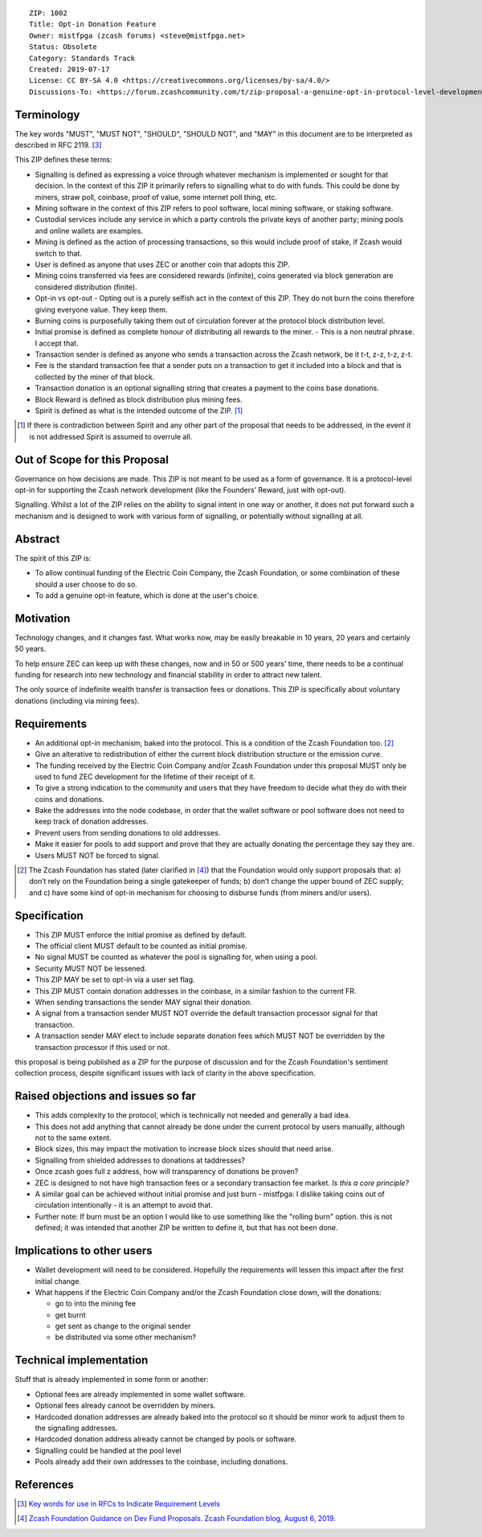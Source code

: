 ::

  ZIP: 1002
  Title: Opt-in Donation Feature
  Owner: mistfpga (zcash forums) <steve@mistfpga.net>
  Status: Obsolete
  Category: Standards Track
  Created: 2019-07-17
  License: CC BY-SA 4.0 <https://creativecommons.org/licenses/by-sa/4.0/>
  Discussions-To: <https://forum.zcashcommunity.com/t/zip-proposal-a-genuine-opt-in-protocol-level-development-donation-option/33846>


Terminology
===========

The key words "MUST", "MUST NOT", "SHOULD", "SHOULD NOT", and "MAY" in this
document are to be interpreted as described in RFC 2119. [#RFC2119]_

This ZIP defines these terms:

* Signalling is defined as expressing a voice through whatever mechanism is
  implemented or sought for that decision. In the context of this ZIP it
  primarily refers to signalling what to do with funds. This could be done
  by miners, straw poll, coinbase, proof of value, some internet poll thing,
  etc.
* Mining software in the context of this ZIP refers to pool software, local
  mining software, or staking software.
* Custodial services include any service in which a party controls the
  private keys of another party; mining pools and online wallets are examples.
* Mining is defined as the action of processing transactions, so this would
  include proof of stake, if Zcash would switch to that.
* User is defined as anyone that uses ZEC or another coin that adopts this
  ZIP.
* Mining coins transferred via fees are considered rewards (infinite), coins
  generated via block generation are considered distribution (finite).
* Opt-in vs opt-out - Opting out is a purely selfish act in the context of
  this ZIP. They do not burn the coins therefore giving everyone value. They
  keep them.
* Burning coins is purposefully taking them out of circulation forever at the
  protocol block distribution level.
* Initial promise is defined as complete honour of distributing all rewards to
  the miner. - This is a non neutral phrase. I accept that.
* Transaction sender is defined as anyone who sends a transaction across the
  Zcash network, be it t-t, z-z, t-z, z-t.
* Fee is the standard transaction fee that a sender puts on a transaction to
  get it included into a block and that is collected by the miner of that
  block.
* Transaction donation is an optional signalling string that creates a payment
  to the coins base donations.
* Block Reward is defined as block distribution plus mining fees.
* Spirit is defined as what is the intended outcome of the ZIP. [#spirit]_

.. [#spirit] If there is contradiction between Spirit and any other part of
   the proposal that needs to be addressed, in the event it is not addressed
   Spirit is assumed to overrule all.


Out of Scope for this Proposal
==============================

Governance on how decisions are made. This ZIP is not meant to be used as a
form of governance. It is a protocol-level opt-in for supporting the Zcash
network development (like the Founders’ Reward, just with opt-out).

Signalling. Whilst a lot of the ZIP relies on the ability to signal intent in
one way or another, it does not put forward such a mechanism and is designed
to work with various form of signalling, or potentially without signalling at
all.


Abstract
========

The spirit of this ZIP is:

* To allow continual funding of the Electric Coin Company, the Zcash Foundation,
  or some combination of these should a user choose to do so.
* To add a genuine opt-in feature, which is done at the user's choice.


Motivation
==========

Technology changes, and it changes fast. What works now, may be easily breakable
in 10 years, 20 years and certainly 50 years.

To help ensure ZEC can keep up with these changes, now and in 50 or 500 years'
time, there needs to be a continual funding for research into new technology and
financial stability in order to attract new talent.

The only source of indefinite wealth transfer is transaction fees or donations.
This ZIP is specifically about voluntary donations (including via mining fees).


Requirements
============

.. role:: editor-note

* An additional opt-in mechanism, baked into the protocol. This is a condition
  of the Zcash Foundation too. [#foundation]_
* Give an alterative to redistribution of either the current block distribution
  structure or the emission curve.
* The funding received by the Electric Coin Company and/or Zcash Foundation under
  this proposal MUST only be used to fund ZEC development for the lifetime of
  their receipt of it.
* To give a strong indication to the community and users that they have freedom
  to decide what they do with their coins and donations.
* Bake the addresses into the node codebase, in order that the wallet software
  or pool software does not need to keep track of donation addresses.
* Prevent users from sending donations to old addresses.
* Make it easier for pools to add support and prove that they are actually
  donating the percentage they say they are.
* Users MUST NOT be forced to signal.

.. [#foundation] The Zcash Foundation has stated (later clarified in
   [#zfnd-guidance]_) that the Foundation would only support proposals that:
   a) don’t rely on the Foundation being a single gatekeeper of funds;
   b) don’t change the upper bound of ZEC supply; and
   c) have some kind of opt-in mechanism for choosing to disburse funds
   (from miners and/or users).


Specification
=============

* This ZIP MUST enforce the initial promise as defined by default.
* The official client MUST default to be counted as initial promise.
* No signal MUST be counted as whatever the pool is signalling for, when using
  a pool.
* Security MUST NOT be lessened.
* This ZIP MAY be set to opt-in via a user set flag.
* This ZIP MUST contain donation addresses in the coinbase, in a similar fashion
  to the current FR.
* When sending transactions the sender MAY signal their donation.
* A signal from a transaction sender MUST NOT override the default transaction
  processor signal for that transaction.
* A transaction sender MAY elect to include separate donation fees which MUST NOT
  be overridden by the transaction processor if this used or not.

:editor-note:`this proposal is being published as a ZIP for the purpose of
discussion and for the Zcash Foundation's sentiment collection process,
despite significant issues with lack of clarity in the above specification.`


Raised objections and issues so far
===================================

* This adds complexity to the protocol, which is technically not needed
  and generally a bad idea.
* This does not add anything that cannot already be done under the current protocol
  by users manually, although not to the same extent.
* Block sizes, this may impact the motivation to increase block sizes should that
  need arise.
* Signalling from shielded addresses to donations at taddresses?
* Once zcash goes full z address, how will transparency of donations be proven?
* ZEC is designed to not have high transaction fees or a secondary transaction fee
  market. *Is this a core principle?*
* A similar goal can be achieved without initial promise and just burn -
  mistfpga: I dislike taking coins out of circulation intentionally - it is an
  attempt to avoid that.
* Further note: If burn must be an option I would like to use something like the
  "rolling burn" option. :editor-note:`this is not defined; it was intended that
  another ZIP be written to define it, but that has not been done.`


Implications to other users
===========================

* Wallet development will need to be considered. Hopefully the requirements will
  lessen this impact after the first initial change.

* What happens if the Electric Coin Company and/or the Zcash Foundation close down,
  will the donations:

  - go to into the mining fee
  - get burnt
  - get sent as change to the original sender
  - be distributed via some other mechanism?


Technical implementation
========================

Stuff that is already implemented in some form or another:

* Optional fees are already implemented in some wallet software.
* Optional fees already cannot be overridden by miners.
* Hardcoded donation addresses are already baked into the protocol so it
  should be minor work to adjust them to the signalling addresses.
* Hardcoded donation address already cannot be changed by pools or software.
* Signalling could be handled at the pool level
* Pools already add their own addresses to the coinbase, including donations.


References
==========

.. [#RFC2119] `Key words for use in RFCs to Indicate Requirement Levels <https://www.rfc-editor.org/rfc/rfc2119.html>`_
.. [#zfnd-guidance] `Zcash Foundation Guidance on Dev Fund Proposals. Zcash Foundation blog, August 6, 2019. <https://www.zfnd.org/blog/dev-fund-guidance-and-timeline/>`_
